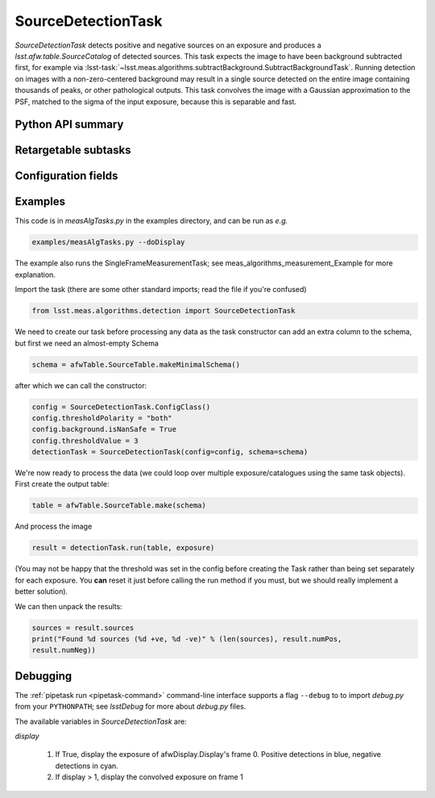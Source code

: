 .. lsst-task-topic:: lsst.meas.algorithms.detection.SourceDetectionTask

###################
SourceDetectionTask
###################

`SourceDetectionTask` detects positive and negative sources on an exposure and produces a `lsst.afw.table.SourceCatalog` of detected sources.
This task expects the image to have been background subtracted first, for example via :lsst-task:`~lsst.meas.algorithms.subtractBackground.SubtractBackgroundTask`.
Running detection on images with a non-zero-centered background may result in a single source detected on the entire image containing thousands of peaks, or other pathological outputs.
This task convolves the image with a Gaussian approximation to the PSF, matched to the sigma of the input exposure, because this is separable and fast.

.. _lsst.meas.algorithms.SourceDetectionTask-api:

Python API summary
==================

.. lsst-task-api-summary:: lsst.meas.algorithms.SourceDetectionTask

.. _lsst.meas.algorithms.SourceDetectionTask-subtasks:

Retargetable subtasks
=====================

.. lsst-task-config-subtasks:: lsst.meas.algorithms.SourceDetectionTask

.. _lsst.meas.algorithms.SourceDetectionTask-configs:

Configuration fields
====================

.. lsst-task-config-fields:: lsst.meas.algorithms.SourceDetectionTask

.. _lsst.meas.algorithms.SourceDetectionTask-examples:

Examples
========

This code is in `measAlgTasks.py` in the examples directory, and can be run as *e.g.*

.. code-block:: bash

   examples/measAlgTasks.py --doDisplay

The example also runs the SingleFrameMeasurementTask; see meas_algorithms_measurement_Example
for more explanation.

Import the task (there are some other standard imports; read the file if you're confused)

.. code-block:: py

   from lsst.meas.algorithms.detection import SourceDetectionTask

We need to create our task before processing any data as the task constructor can add an
extra column to the schema, but first we need an almost-empty Schema

.. code-block:: py

   schema = afwTable.SourceTable.makeMinimalSchema()

after which we can call the constructor:

.. code-block:: py

  config = SourceDetectionTask.ConfigClass()
  config.thresholdPolarity = "both"
  config.background.isNanSafe = True
  config.thresholdValue = 3
  detectionTask = SourceDetectionTask(config=config, schema=schema)

We're now ready to process the data (we could loop over multiple exposure/catalogues using
the same task objects). First create the output table:

.. code-block:: py

   table = afwTable.SourceTable.make(schema)

And process the image

.. code-block:: py

   result = detectionTask.run(table, exposure)

(You may not be happy that the threshold was set in the config before creating the Task
rather than being set separately for each exposure. You **can** reset it just before calling
the run method if you must, but we should really implement a better solution).

We can then unpack the results:

.. code-block:: py

   sources = result.sources
   print("Found %d sources (%d +ve, %d -ve)" % (len(sources), result.numPos,
   result.numNeg))

.. _lsst.meas.algorithms.SourceDetectionTask-debug:

Debugging
=========

The :ref:`pipetask run <pipetask-command>` command-line interface
supports a flag ``--debug`` to to import `debug.py` from your ``PYTHONPATH``; see
`lsstDebug` for more about `debug.py` files.

The available variables in `SourceDetectionTask` are:

`display`

        #. If True, display the exposure of afwDisplay.Display's frame 0. Positive detections
           in blue, negative detections in cyan.
        #. If display > 1, display the convolved exposure on frame 1
